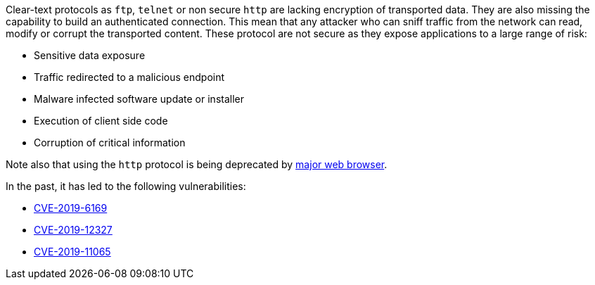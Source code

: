 Clear-text protocols as ``++ftp++``, ``++telnet++`` or  non secure ``++http++`` are lacking encryption of transported data. They are also missing the capability to build an authenticated connection. This mean that any attacker who can sniff traffic from the network can read, modify or corrupt the transported content. These protocol are not secure as they expose applications to a large range of risk:

* Sensitive data exposure
* Traffic redirected  to a malicious endpoint
* Malware infected software update or installer
* Execution of client side code
* Corruption of critical information

Note also that using the ``++http++`` protocol is being deprecated by https://blog.mozilla.org/security/2015/04/30/deprecating-non-secure-http[major web browser]. 


In the past, it has led to the following vulnerabilities:

* https://nvd.nist.gov/vuln/detail/CVE-2019-6169[CVE-2019-6169]
* https://nvd.nist.gov/vuln/detail/CVE-2019-12327[CVE-2019-12327]
* https://nvd.nist.gov/vuln/detail/CVE-2019-11065[CVE-2019-11065]
